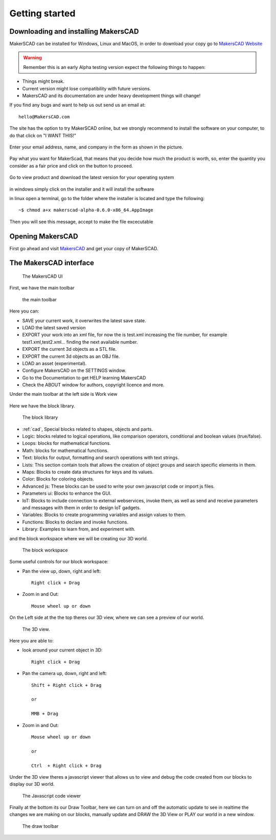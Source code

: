 .. _getting_started:


***************
Getting started
***************

.. _install:

Downloading and installing MakersCAD
=============================

MakerSCAD can be installed for Windows, Linux and MacOS, in order to download your copy go to `MakersCAD Website <http://MakersCAD.com/>`_

.. warning::
  Remember this is an early Alpha testing version expect the following things to happen:

* Things might break.
* Current version might lose compatibility with future versions.
* MakersCAD and its documentation are under heavy development things will change!

If you find any bugs and want to help us out send us an email at::

  hello@MakersCAD.com

The site has the option to try MakerSCAD online, but we strongly recommend to install the software on your computer, to do that click on "I WANT THIS!"

.. figure:: /_static/images/setup/makerscad_com.png

Enter your email address, name, and company in the form as shown in the picture.

.. figure:: /_static/images/setup/iwantthis.png

Pay what you want for MakerScad, that means that you decide how much the product is worth, so, enter the quantity you consider as a fair price and click on the button to proceed.

.. figure:: /_static/images/setup/makerscadregister.png

Go to view product and download the latest version for your operating system

.. figure:: /_static/images/setup/viewproduct.png

in windows simply click on the installer and it will install the software

in linux open a terminal, go to the folder where the installer is located and type the following: ::

	~$ chmod a+x makerscad-alpha-0.6.0-x86_64.AppImage

Then you will see this message, accept to make the file excecutable

.. figure:: /_static/images/setup/install.png

.. _opening:

Opening MakersCAD
=============================

First go ahead and visit `MakersCAD <http://MakersCAD.com/>`_ and get your copy of MakerSCAD.

.. _interface:

The MakersCAD interface
=============================

.. figure:: /_static/images/gettingstarted/ui.png

    The MakersCAD UI

First, we have the main toolbar

.. figure:: /_static/images/gettingstarted/maintoolbar.png

.. figure:: /_static/images/gettingstarted/maintoolbar1.png


   the main toolbar

Here you can:

* SAVE your current work, it overwrites the latest save state.
* LOAD the latest saved version
* EXPORT your work into an xml file, for now the is test.xml increasing the file number, for example test1.xml,test2.xml... finding the next available number.
* EXPORT the current 3d objects as a STL file.
* EXPORT the current 3d objects as an OBJ file.
* LOAD an asset (experimental).
* Configure MakersCAD on the SETTINGS window.
* Go to the Documentation to get HELP learning MakersCAD
* Check the ABOUT window for authors, copyright licence and more.

Under the main toolbar at the left side is Work view

.. figure:: /_static/images/gettingstarted/workview.png

Here we have the block library.

.. figure:: /_static/images/gettingstarted/library.png

    The block library

* :ref:`cad`, Special blocks related to shapes, objects and parts.
* Logic: blocks related to logical operations, like comparison operators, conditional and boolean values (true/false).
* Loops: blocks for mathematical functions.
* Math: blocks for mathematical functions.
* Text: blocks for output, formatting and search operations with text strings.
* Lists: This section contain tools that allows the creation of object groups and search specific elements in them. 
* Maps: Blocks to create data structures for keys and its values.
* Color: Blocks for coloring objects.
* Advanced js: These blocks can be used to write your own javascript code or import js files.
* Parameters ui: Blocks to enhance the GUI.
* IoT: Blocks to include connection to external webservices, invoke them, as well as send and receive parameters and messages with them in order to design IoT gadgets. 
* Variables: Blocks to create programming variables and assign values to them.
* Functions: Blocks to declare and invoke functions.
* Library: Examples to learn from, and experiment with.

and the block workspace where we will be creating our 3D world.

.. figure:: /_static/images/gettingstarted/workspace.png

    The block workspace


Some useful controls for our block workspace:

* Pan the view up, down, right and left::

      Right click + Drag

* Zoom in and Out::

      Mouse wheel up or down


On the Left side at the the top theres our 3D view, where we can see a preview of our world.

.. figure:: /_static/images/gettingstarted/3dview.png

      The 3D view.

Here you are able to:

* look around your current object in 3D::

      Right click + Drag

* Pan the camera up, down, right and left::

      Shift + Right click + Drag

      or

      MMB + Drag

* Zoom in and Out::

      Mouse wheel up or down

      or

      Ctrl  + Right click + Drag

Under the 3D view theres a javascript viewer that allows us to view and debug the code created from our blocks to display our 3D world.

.. figure:: /_static/images/gettingstarted/jsviewer.png

    The Javascript code viewer

Finally at the bottom its our Draw Toolbar, here we can turn on and off the automatic update to see in realtime the changes we are making on our blocks, manually update and DRAW the 3D View or PLAY our world in a new window.

.. figure:: /_static/images/gettingstarted/draw.png

    The draw toolbar
